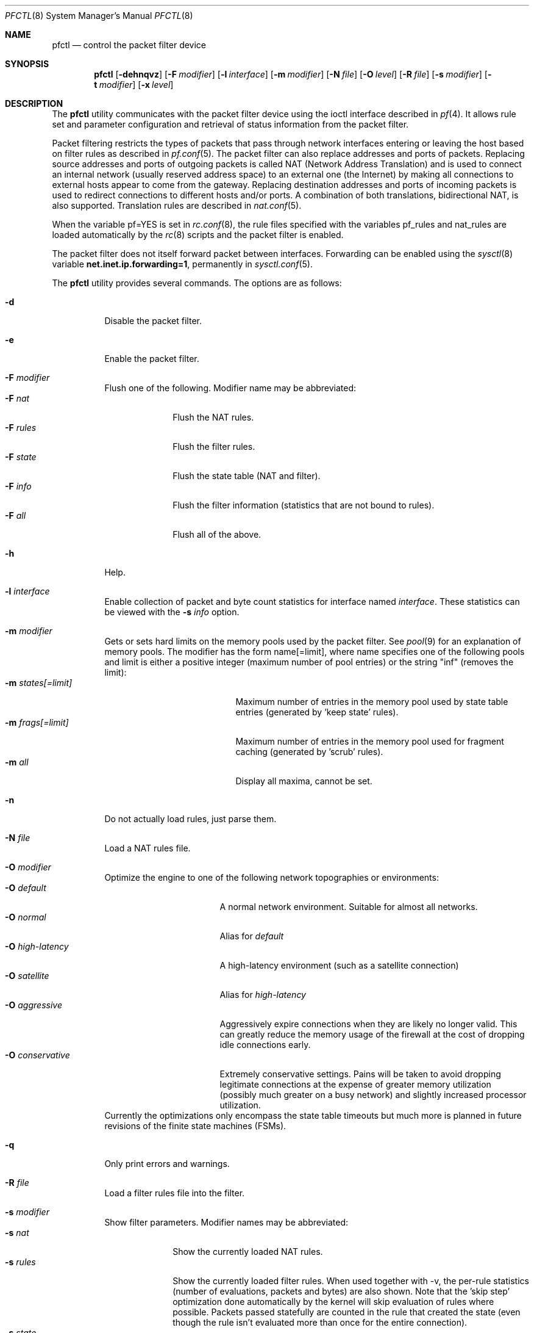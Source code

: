 .\" $OpenBSD: pfctl.8,v 1.40 2002/02/11 18:43:51 mpech Exp $
.\"
.\" Copyright (c) 2001 Kjell Wooding.  All rights reserved.
.\"
.\" Redistribution and use in source and binary forms, with or without
.\" modification, are permitted provided that the following conditions
.\" are met:
.\" 1. Redistributions of source code must retain the above copyright
.\"    notice, this list of conditions and the following disclaimer.
.\" 2. Redistributions in binary form must reproduce the above copyright
.\"    notice, this list of conditions and the following disclaimer in the
.\"    documentation and/or other materials provided with the distribution.
.\" 3. The name of the author may not be used to endorse or promote products
.\"    derived from this software without specific prior written permission.
.\"
.\" THIS SOFTWARE IS PROVIDED BY THE AUTHOR ``AS IS'' AND ANY EXPRESS OR
.\" IMPLIED WARRANTIES, INCLUDING, BUT NOT LIMITED TO, THE IMPLIED WARRANTIES
.\" OF MERCHANTABILITY AND FITNESS FOR A PARTICULAR PURPOSE ARE DISCLAIMED.
.\" IN NO EVENT SHALL THE AUTHOR BE LIABLE FOR ANY DIRECT, INDIRECT,
.\" INCIDENTAL, SPECIAL, EXEMPLARY, OR CONSEQUENTIAL DAMAGES (INCLUDING, BUT
.\" NOT LIMITED TO, PROCUREMENT OF SUBSTITUTE GOODS OR SERVICES; LOSS OF USE,
.\" DATA, OR PROFITS; OR BUSINESS INTERRUPTION) HOWEVER CAUSED AND ON ANY
.\" THEORY OF LIABILITY, WHETHER IN CONTRACT, STRICT LIABILITY, OR TORT
.\" (INCLUDING NEGLIGENCE OR OTHERWISE) ARISING IN ANY WAY OUT OF THE USE OF
.\" THIS SOFTWARE, EVEN IF ADVISED OF THE POSSIBILITY OF SUCH DAMAGE.
.\"
.Dd June 24, 2001
.Dt PFCTL 8
.Os
.Sh NAME
.Nm pfctl
.Nd control the packet filter device
.Sh SYNOPSIS
.Nm pfctl
.Op Fl dehnqvz
.Op Fl F Ar modifier
.Op Fl l Ar interface
.Op Fl m Ar modifier
.Op Fl N Ar file
.Op Fl O Ar level
.Op Fl R Ar file
.Op Fl s Ar modifier
.Op Fl t Ar modifier
.Op Fl x Ar level
.Sh DESCRIPTION
The
.Nm
utility communicates with the packet filter device using the
ioctl interface described in
.Xr pf 4 .
It allows rule set and parameter configuration and retrieval of status
information from the packet filter.
.Pp
Packet filtering restricts the types of packets that pass through
network interfaces entering or leaving the host based on filter
rules as described in
.Xr pf.conf 5 .
The packet filter can also replace addresses and ports of packets.
Replacing source addresses and ports of outgoing packets is called
NAT (Network Address Translation) and is used to connect an internal
network (usually reserved address space) to an external one (the
Internet) by making all connections to external hosts appear to
come from the gateway.
Replacing destination addresses and ports of incoming packets
is used to redirect connections to different hosts and/or ports.
A combination of both translations, bidirectional NAT, is also
supported.
Translation rules are described in
.Xr nat.conf 5 .
.Pp
When the variable pf=YES is set in
.Xr rc.conf 8 ,
the rule files specified with the variables pf_rules and nat_rules
are loaded automatically by the
.Xr rc 8
scripts and the packet filter is enabled.
.Pp
The packet filter does not itself forward packet between interfaces.
Forwarding can be enabled using the
.Xr sysctl 8
variable
.Li net.inet.ip.forwarding=1 ,
permanently in
.Xr sysctl.conf 5 .
.Pp
The
.Nm
utility provides several commands.
The options are as follows:
.Bl -tag -width Ds
.It Fl d
Disable the packet filter.
.It Fl e
Enable the packet filter.
.It Fl F Ar modifier
Flush one of the following.
Modifier name may be abbreviated:
.Bl -tag -width "F rules " -compact
.It Fl F Ar nat
Flush the NAT rules.
.It Fl F Ar rules
Flush the filter rules.
.It Fl F Ar state
Flush the state table (NAT and filter).
.It Fl F Ar info
Flush the filter information (statistics that are not bound to rules).
.It Fl F Ar all
Flush all of the above.
.El
.It Fl h
Help.
.It Fl l Ar interface
Enable collection of packet and byte count statistics for interface named
.Ar interface .
These statistics can be viewed with the
.Fl s Ar info
option.
.It Fl m Ar modifier
Gets or sets hard limits on the memory pools used by the packet filter.
See
.Xr pool 9
for an explanation of memory pools.
The modifier has the form name[=limit], where name specifies one of the
following pools and limit is either a positive integer (maximum number
of pool entries) or the string "inf" (removes the limit):
.Bl -tag -width "m states[=limit] " -compact
.It Fl m Ar states[=limit]
Maximum number of entries in the memory pool used by state table
entries (generated by 'keep state' rules).
.It Fl m Ar frags[=limit]
Maximum number of entries in the memory pool used for fragment
caching (generated by 'scrub' rules).
.It Fl m Ar all
Display all maxima, cannot be set.
.El
.It Fl n
Do not actually load rules, just parse them.
.It Fl N Ar file
Load a NAT rules file.
.It Fl O Ar modifier
Optimize the engine to one of the following network topographies or
environments:
.Bl -tag -width "O high-latency " -compact
.It Fl O Ar default
A normal network environment.
Suitable for almost all networks.
.It Fl O Ar normal
Alias for
.Em default
.It Fl O Ar high-latency
A high-latency environment (such as a satellite connection)
.It Fl O Ar satellite
Alias for
.Em high-latency
.It Fl O Ar aggressive
Aggressively expire connections when they are likely no longer valid.
This can greatly reduce the memory usage of the firewall at the cost of
dropping idle connections early.
.It Fl O Ar conservative
Extremely conservative settings.
Pains will be taken to avoid dropping legitimate connections at the
expense of greater memory utilization (possibly much greater on a busy
network) and slightly increased processor utilization.
.El
Currently the optimizations only encompass the state table timeouts but much
more is planned in future revisions of the finite state machines (FSMs).
.It Fl q
Only print errors and warnings.
.It Fl R Ar file
Load a filter rules file into the filter.
.It Fl s Ar modifier
Show filter parameters.
Modifier names may be abbreviated:
.Bl -tag -width "s rules " -compact
.It Fl s Ar nat
Show the currently loaded NAT rules.
.It Fl s Ar rules
Show the currently loaded filter rules.
When used together with -v, the per-rule statistics (number of evaluations,
packets and bytes) are also shown.
Note that the 'skip step' optimization done automatically by the kernel
will skip evaluation of rules where possible.
Packets passed statefully are counted in the rule that created the state
(even though the rule isn't evaluated more than once for the entire
connection).
.It Fl s Ar state
Show the contents of the state table.
.It Fl s Ar info
Show filter information (statistics and counters).
.It Fl s Ar labels
Show per-rule statistics (in terse format) of filter rules with labels,
useful for accounting.
.It Fl s Ar all
Show all of the above.
.El
.It Fl t Ar modifier
Get a timeout or interval value.
Any of the modifiers may be set, with the exception of
.Em all ,
by appending =<seconds> to the modifier without any whitespace seperating
the modifier, the equals and the number of seconds.
.Bl -tag -width "t interval " -compact
.It Fl t Ar all
Display all timeouts and intervals.
.It Fl t Ar interval
Interval between purging expired states and fragments.
.It Fl t Ar frag
Seconds before an unassembled fragment is expired.
.El
.Pp
When a packet matches a stateful connection, the seconds to live of the
connection will be updated to that of the proto.modifier which corresponds
to the connection state.
Each packet which matches this state will reset the TTL.
Tuning these values may improve the performance of the
firewall at the risk of dropping valid idled connections.
.Bl -tag -width "t tcp.established " -compact
.It Fl t Ar tcp.first
The state after the first packet.
.It Fl t Ar tcp.opening
The state before the destination host ever sends a packet.
.It Fl t Ar tcp.established
The fully established state.
.It Fl t Ar tcp.closing
The state after the first FIN has been sent.
.It Fl t Ar tcp.finwait
The state after both FINs have been exchanged and the connection is closed.
Some hosts (notably web servers on Solaris) send TCP packets even after closing
the connection.
Increasing tcp.finwait (and possibly tcp.closing) can prevent blocking of
such packets.
.It Fl t Ar tcp.closed
The state after one endpoint sends a RST.
.El
.Pp
ICMP and UDP are handled in a similar fashion to TCP but with a much more
limited set of states:
.Bl -tag -width "t udp.multiple " -compact
.It Fl t Ar udp.first
The state after the first packet.
.It Fl t Ar udp.single
The state if the source host sends more than one packet but the destination
host has never sent one back.
.It Fl t Ar udp.multiple
The state if both hosts have sent packets.
.It Fl t Ar icmp.first
The state after the first packet.
.It Fl t Ar icmp.error
The state after an icmp error came back in response to an icmp packet.
.El
.Pp
Other protocols are handled similarly to UDP:
.Bl -tag -width "t other.multiple " -compact
.It Fl t Ar other.first
.It Fl t Ar other.single
.It Fl t Ar other.multiple
.El
.Bd -literal
Example:
      Timeout established connections after an hour of inactivity
    # pfctl -t tcp.established=3600

      Display the current established idle timeout
    # pfctl -t tcp.established
.Ed
.It Fl v
Produce more verbose output.
.It Fl x Ar level
Set the debug level to one of the following.
Level names may be abbreviated:
.Bl -tag -width "x urgent " -compact
.It Fl x Ar none
Don't generate debug messages.
.It Fl x Ar urgent
Generate debug messages only for serious errors.
.It Fl x Ar misc
Generate debug messages for various errors.
.El
.It Fl z
Clear per-rule statistics.
.El
.Sh FILES
.Bl -tag -width "/etc/nat.conf" -compact
.It Pa /etc/pf.conf
Packet filter rules file.
.It Pa /etc/nat.conf
Rules for Network Address Translation.
.El
.Sh SEE ALSO
.Xr pf 4 ,
.Xr nat.conf 5 ,
.Xr pf.conf 5 ,
.Xr ftp-proxy 8 ,
.Xr rc 8 ,
.Xr rc.conf 8 ,
.Xr sysctl 8 ,
.Xr sysctl.conf 8
.Sh HISTORY
The
.Nm
program and the
.Xr pf 4
filter mechanism first appeared in
.Ox 3.0 .
